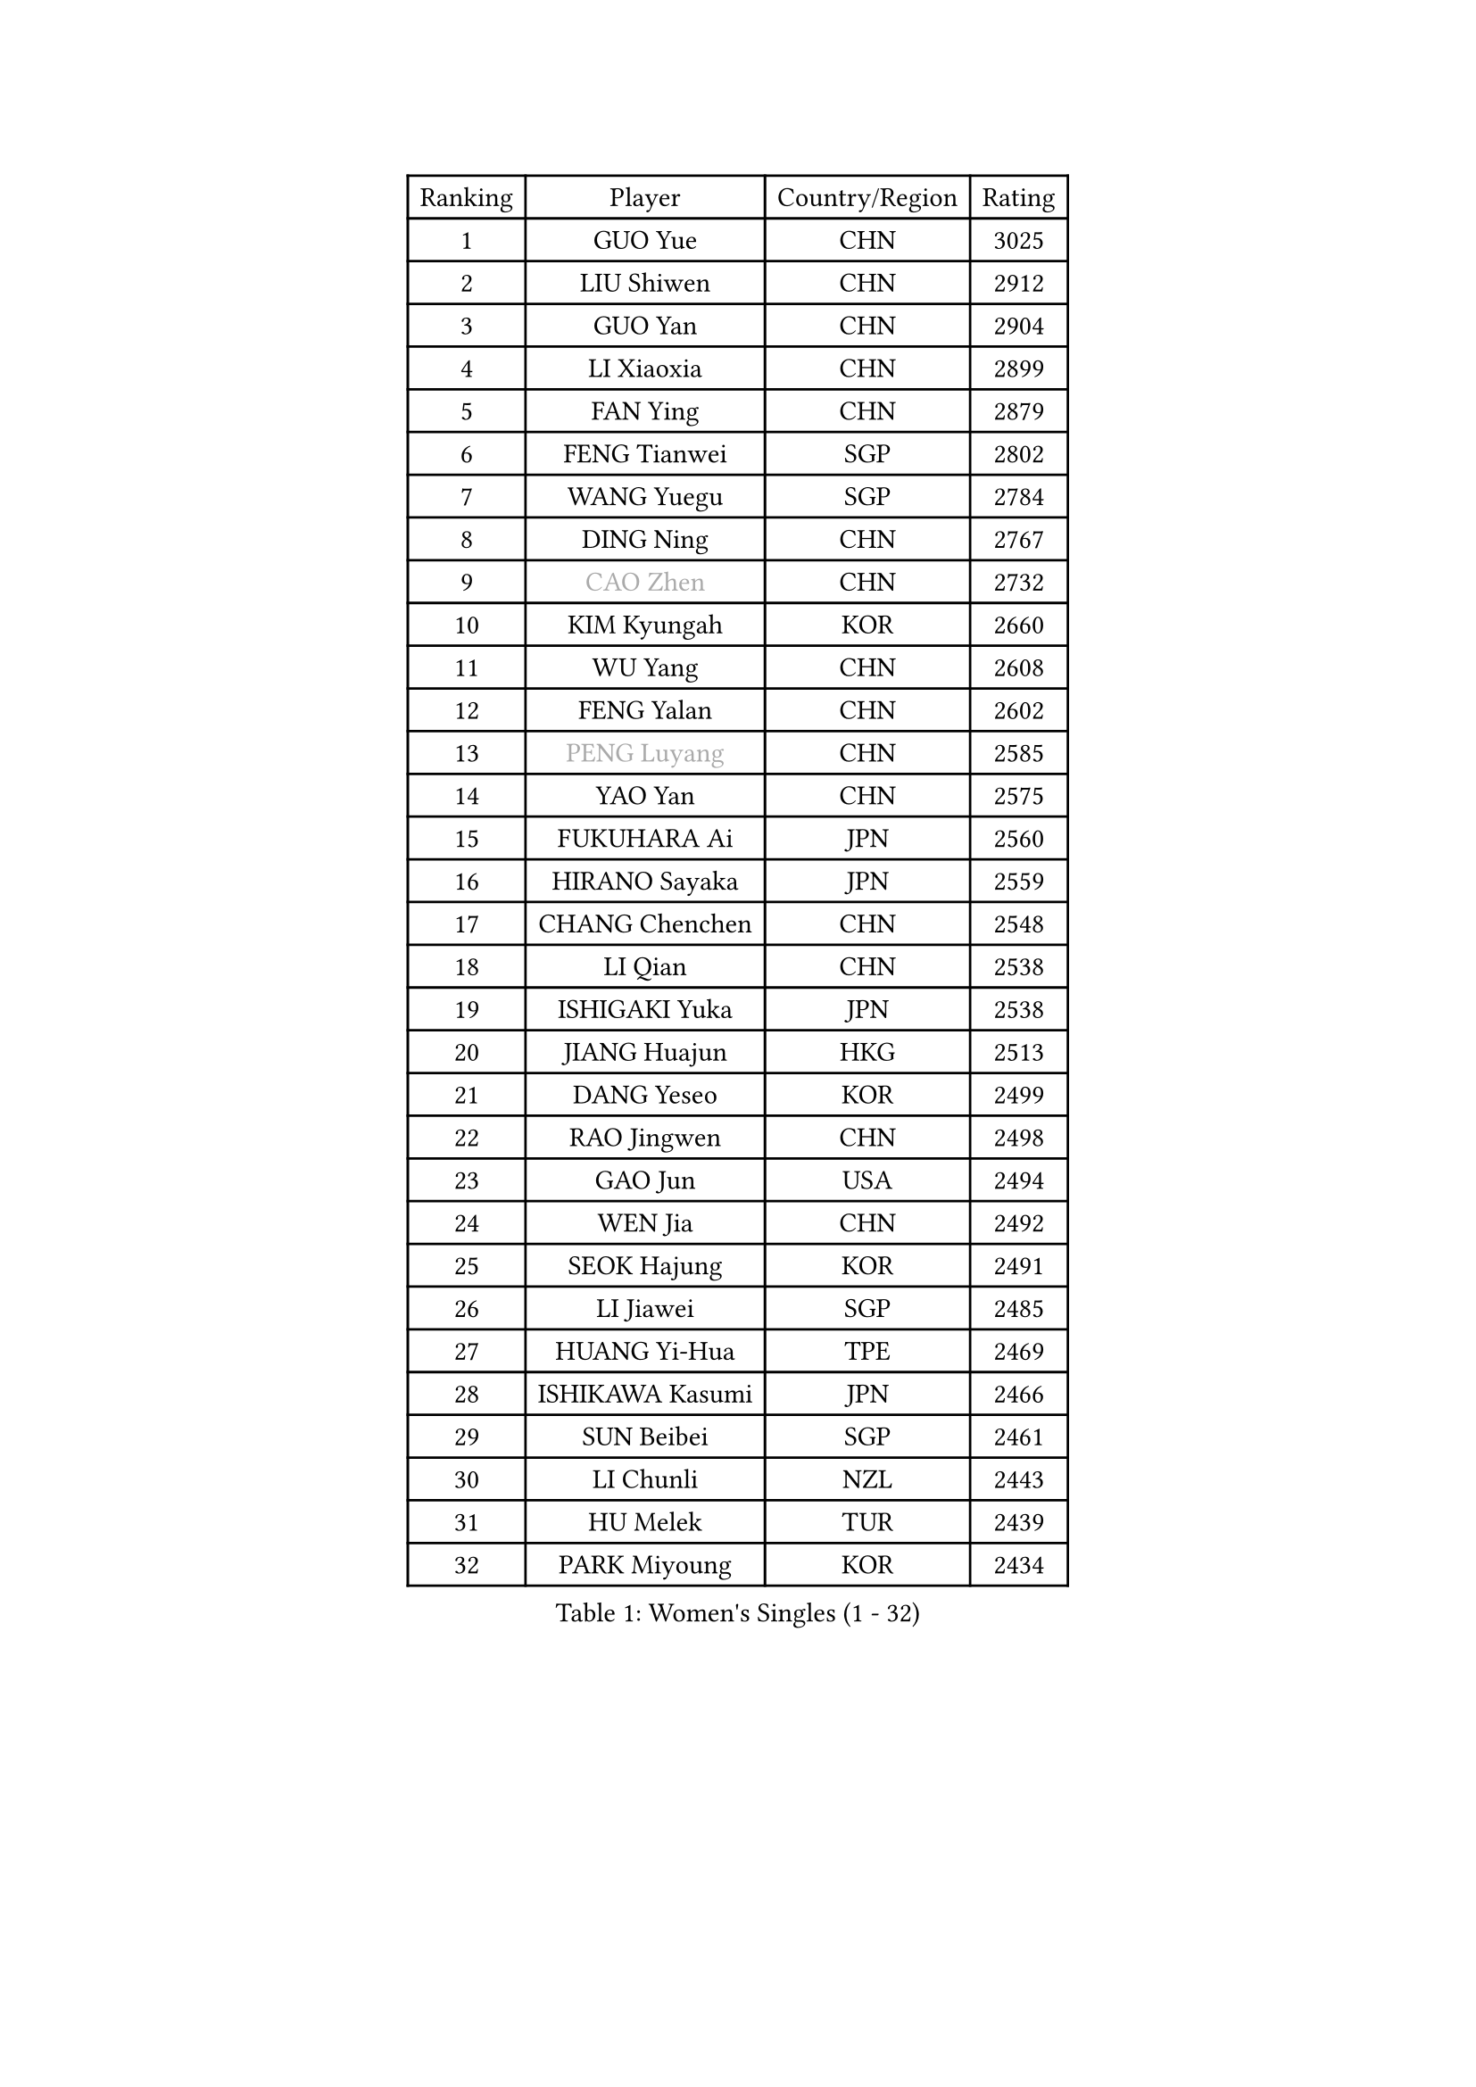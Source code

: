 
#set text(font: ("Courier New", "NSimSun"))
#figure(
  caption: "Women's Singles (1 - 32)",
    table(
      columns: 4,
      [Ranking], [Player], [Country/Region], [Rating],
      [1], [GUO Yue], [CHN], [3025],
      [2], [LIU Shiwen], [CHN], [2912],
      [3], [GUO Yan], [CHN], [2904],
      [4], [LI Xiaoxia], [CHN], [2899],
      [5], [FAN Ying], [CHN], [2879],
      [6], [FENG Tianwei], [SGP], [2802],
      [7], [WANG Yuegu], [SGP], [2784],
      [8], [DING Ning], [CHN], [2767],
      [9], [#text(gray, "CAO Zhen")], [CHN], [2732],
      [10], [KIM Kyungah], [KOR], [2660],
      [11], [WU Yang], [CHN], [2608],
      [12], [FENG Yalan], [CHN], [2602],
      [13], [#text(gray, "PENG Luyang")], [CHN], [2585],
      [14], [YAO Yan], [CHN], [2575],
      [15], [FUKUHARA Ai], [JPN], [2560],
      [16], [HIRANO Sayaka], [JPN], [2559],
      [17], [CHANG Chenchen], [CHN], [2548],
      [18], [LI Qian], [CHN], [2538],
      [19], [ISHIGAKI Yuka], [JPN], [2538],
      [20], [JIANG Huajun], [HKG], [2513],
      [21], [DANG Yeseo], [KOR], [2499],
      [22], [RAO Jingwen], [CHN], [2498],
      [23], [GAO Jun], [USA], [2494],
      [24], [WEN Jia], [CHN], [2492],
      [25], [SEOK Hajung], [KOR], [2491],
      [26], [LI Jiawei], [SGP], [2485],
      [27], [HUANG Yi-Hua], [TPE], [2469],
      [28], [ISHIKAWA Kasumi], [JPN], [2466],
      [29], [SUN Beibei], [SGP], [2461],
      [30], [LI Chunli], [NZL], [2443],
      [31], [HU Melek], [TUR], [2439],
      [32], [PARK Miyoung], [KOR], [2434],
    )
  )#pagebreak()

#set text(font: ("Courier New", "NSimSun"))
#figure(
  caption: "Women's Singles (33 - 64)",
    table(
      columns: 4,
      [Ranking], [Player], [Country/Region], [Rating],
      [33], [ZHU Yuling], [MAC], [2419],
      [34], [LAU Sui Fei], [HKG], [2415],
      [35], [LI Xiaodan], [CHN], [2414],
      [36], [TIKHOMIROVA Anna], [RUS], [2408],
      [37], [LI Qian], [POL], [2393],
      [38], [YU Mengyu], [SGP], [2392],
      [39], [JIA Jun], [CHN], [2388],
      [40], [#text(gray, "CAO Lisi")], [CHN], [2375],
      [41], [SAMARA Elizabeta], [ROU], [2371],
      [42], [WU Jiaduo], [GER], [2365],
      [43], [LIN Ling], [HKG], [2359],
      [44], [LI Xue], [FRA], [2356],
      [45], [WU Xue], [DOM], [2355],
      [46], [LIU Jia], [AUT], [2353],
      [47], [WANG Xuan], [CHN], [2345],
      [48], [EKHOLM Matilda], [SWE], [2332],
      [49], [MONTEIRO DODEAN Daniela], [ROU], [2331],
      [50], [HAN Hye Song], [PRK], [2329],
      [51], [GU Yuting], [CHN], [2328],
      [52], [SUN Jin], [CHN], [2327],
      [53], [ERDELJI Anamaria], [SRB], [2325],
      [54], [WANG Chen], [CHN], [2321],
      [55], [LI Jiao], [NED], [2317],
      [56], [ZHANG Rui], [HKG], [2316],
      [57], [FEHER Gabriela], [SRB], [2312],
      [58], [SCHALL Elke], [GER], [2308],
      [59], [LI Jie], [NED], [2307],
      [60], [KIM Jong], [PRK], [2303],
      [61], [CHEN TONG Fei-Ming], [TPE], [2297],
      [62], [MOON Hyunjung], [KOR], [2297],
      [63], [CHENG I-Ching], [TPE], [2295],
      [64], [TOTH Krisztina], [HUN], [2292],
    )
  )#pagebreak()

#set text(font: ("Courier New", "NSimSun"))
#figure(
  caption: "Women's Singles (65 - 96)",
    table(
      columns: 4,
      [Ranking], [Player], [Country/Region], [Rating],
      [65], [VACENOVSKA Iveta], [CZE], [2290],
      [66], [KANG Misoon], [KOR], [2289],
      [67], [LANG Kristin], [GER], [2287],
      [68], [YAN Chimei], [SMR], [2287],
      [69], [SKOV Mie], [DEN], [2285],
      [70], [ODOROVA Eva], [SVK], [2279],
      [71], [YIP Lily], [USA], [2274],
      [72], [YANG Ha Eun], [KOR], [2272],
      [73], [NI Xia Lian], [LUX], [2272],
      [74], [CHOI Moonyoung], [KOR], [2270],
      [75], [HIURA Reiko], [JPN], [2262],
      [76], [TIE Yana], [HKG], [2261],
      [77], [FUJII Hiroko], [JPN], [2256],
      [78], [YAMANASHI Yuri], [JPN], [2248],
      [79], [CHEN Meng], [CHN], [2245],
      [80], [SHEN Yanfei], [ESP], [2244],
      [81], [PARK Seonghye], [KOR], [2242],
      [82], [YANG Fen], [CGO], [2238],
      [83], [BOLLMEIER Nadine], [GER], [2235],
      [84], [POTA Georgina], [HUN], [2234],
      [85], [SOLJA Amelie], [AUT], [2231],
      [86], [MU Zi], [CHN], [2229],
      [87], [STRBIKOVA Renata], [CZE], [2229],
      [88], [MORIZONO Misaki], [JPN], [2227],
      [89], [PESOTSKA Margaryta], [UKR], [2227],
      [90], [KIM Minhee], [KOR], [2226],
      [91], [LEE Eunhee], [KOR], [2226],
      [92], [WAKAMIYA Misako], [JPN], [2222],
      [93], [SUH Hyo Won], [KOR], [2219],
      [94], [LOVAS Petra], [HUN], [2218],
      [95], [FERLIANA Christine], [INA], [2217],
      [96], [KRAVCHENKO Marina], [ISR], [2215],
    )
  )#pagebreak()

#set text(font: ("Courier New", "NSimSun"))
#figure(
  caption: "Women's Singles (97 - 128)",
    table(
      columns: 4,
      [Ranking], [Player], [Country/Region], [Rating],
      [97], [PAVLOVICH Veronika], [BLR], [2215],
      [98], [ZHENG Jiaqi], [USA], [2213],
      [99], [PASKAUSKIENE Ruta], [LTU], [2212],
      [100], [#text(gray, "KONISHI An")], [JPN], [2211],
      [101], [GRUNDISCH Carole], [FRA], [2210],
      [102], [KOMWONG Nanthana], [THA], [2210],
      [103], [#text(gray, "FUJINUMA Ai")], [JPN], [2205],
      [104], [FUKUOKA Haruna], [JPN], [2203],
      [105], [RAMIREZ Sara], [ESP], [2198],
      [106], [MUANGSUK Anisara], [THA], [2197],
      [107], [SHAN Xiaona], [GER], [2194],
      [108], [ZHAO Yan], [CHN], [2193],
      [109], [BAKULA Andrea], [CRO], [2193],
      [110], [ONO Shiho], [JPN], [2193],
      [111], [GATINSKA Katalina], [BUL], [2189],
      [112], [XU Jie], [POL], [2185],
      [113], [YOON Sunae], [KOR], [2180],
      [114], [NTOULAKI Ekaterina], [GRE], [2177],
      [115], [BILENKO Tetyana], [UKR], [2177],
      [116], [LI Qiangbing], [AUT], [2175],
      [117], [KUZMINA Elena], [RUS], [2175],
      [118], [CREEMERS Linda], [NED], [2168],
      [119], [PAVLOVICH Viktoria], [BLR], [2168],
      [120], [#text(gray, "MOCROUSOV Elena")], [MDA], [2165],
      [121], [YI Fangxian], [USA], [2164],
      [122], [KIM Kyungha], [KOR], [2160],
      [123], [HE Sirin], [TUR], [2160],
      [124], [SOLJA Petrissa], [GER], [2159],
      [125], [LEE Ho Ching], [HKG], [2159],
      [126], [XIAN Yifang], [FRA], [2158],
      [127], [MA Chao In], [MAC], [2152],
      [128], [TAN Wenling], [ITA], [2145],
    )
  )